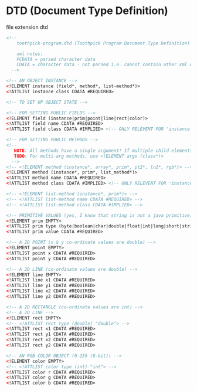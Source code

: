 * DTD (Document Type Definition)

file extension dtd

#+BEGIN_SRC xml
<!--
    toothpick-program.dtd (Toothpick Program Document Type Definition)

    xml notes:
    PCDATA = parsed character data
    CDATA = character data - not parsed i.e. cannot contain other xml elements
  -->

<!-- AN OBJECT INSTANCE -->
<!ELEMENT instance (field*, method*, list-method*)>
<!ATTLIST instance class CDATA #REQUIRED>

<!-- TO SET UP OBJECT STATE -->

<!-- FOR SETTING PUBLIC FIELDS -->
<!ELEMENT field (instance|prim|point|line|rect|color)>
<!ATTLIST field name CDATA #REQUIRED>
<!ATTLIST field class CDATA #IMPLIED> <!-- ONLY RELEVENT FOR 'instance' OR 'list' ARGUMENTS: If class is not supplied, the class of the first child element will be used -->

<!-- FOR SETTING PUBLIC METHODS -->
<!--
   NOTE: All methods have a single argument! If multiple child elements are present, the method will be applied once for EACH child element using that element as the argument...
   TODO: For multi-arg methods, use <!ELEMENT args (class*)>
  -->
<!-- <!ELEMENT method (instance*, array*, prim*, pt2*, ln2*, rgb*)> -->
<!ELEMENT method (instance*, prim*, list_method*)>
<!ATTLIST method name CDATA #REQUIRED>
<!ATTLIST method class CDATA #IMPLIED> <!-- ONLY RELEVENT FOR 'instance' OR 'list' ARGUMENTS: If class is not supplied, the class of the child element will be used -->

<!-- <!ELEMENT list-method (instance*, prim*)> -->
<!-- <!ATTLIST list-method name CDATA #REQUIRED> -->
<!-- <!ATTLIST list-method class CDATA #IMPLIED> -->

<!-- PRIMITIVE VALUES (yes, I know that string is not a java primitive) -->
<!ELEMENT prim EMPTY>
<!ATTLIST prim type (byte|boolean|char|double|float|int|long|short|string) #REQUIRED>
<!ATTLIST prim value CDATA #REQUIRED>

<!-- A 2D POINT (x & y co-ordinate values are double) -->
<!ELEMENT point EMPTY>
<!ATTLIST point x CDATA #REQUIRED>
<!ATTLIST point y CDATA #REQUIRED>

<!-- A 2D LINE (co-ordinate values are double) -->
<!ELEMENT line EMPTY>
<!ATTLIST line x1 CDATA #REQUIRED>
<!ATTLIST line y1 CDATA #REQUIRED>
<!ATTLIST line x2 CDATA #REQUIRED>
<!ATTLIST line y2 CDATA #REQUIRED>

<!-- A 2D RECTANGLE (co-ordinate values are int) -->
<!-- A 2D LINE -->
<!ELEMENT rect EMPTY>
<!-- <!ATTLIST rect type (double) "double"> -->
<!ATTLIST rect x1 CDATA #REQUIRED>
<!ATTLIST rect y1 CDATA #REQUIRED>
<!ATTLIST rect x2 CDATA #REQUIRED>
<!ATTLIST rect y2 CDATA #REQUIRED>

<!-- AN RGB COLOR OBJECT (0-255 (8-bit)) -->
<!ELEMENT color EMPTY>
<!-- <!ATTLIST color type (int) "int"> -->
<!ATTLIST color r CDATA #REQUIRED>
<!ATTLIST color g CDATA #REQUIRED>
<!ATTLIST color b CDATA #REQUIRED>
#+END_SRC
